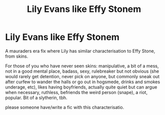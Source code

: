 #+TITLE: Lily Evans like Effy Stonem

* Lily Evans like Effy Stonem
:PROPERTIES:
:Author: buffygreys
:Score: 4
:DateUnix: 1607293104.0
:DateShort: 2020-Dec-07
:FlairText: Prompt
:END:
A mauraders era fix where Lily has similar characterisation to Effy Stone, from skins.

For those of you who have never seen skins: manipulative, a bit of a mess, not in a good mental place, badass, sexy, rulebreaker but not obvious (she would rarely get detention, never pick on anyone, but commonly sneak out after curfew to wander the halls or go out in hogsmede, drinks and smokes underage, etc), likes having boyfriends, actually quite quiet but can argue when necessary, ruthless, befriends the weird person (snape), a riot, popular. Bit of a slytherin, tbh.

please someone have/write a fic with this characterisatio.

